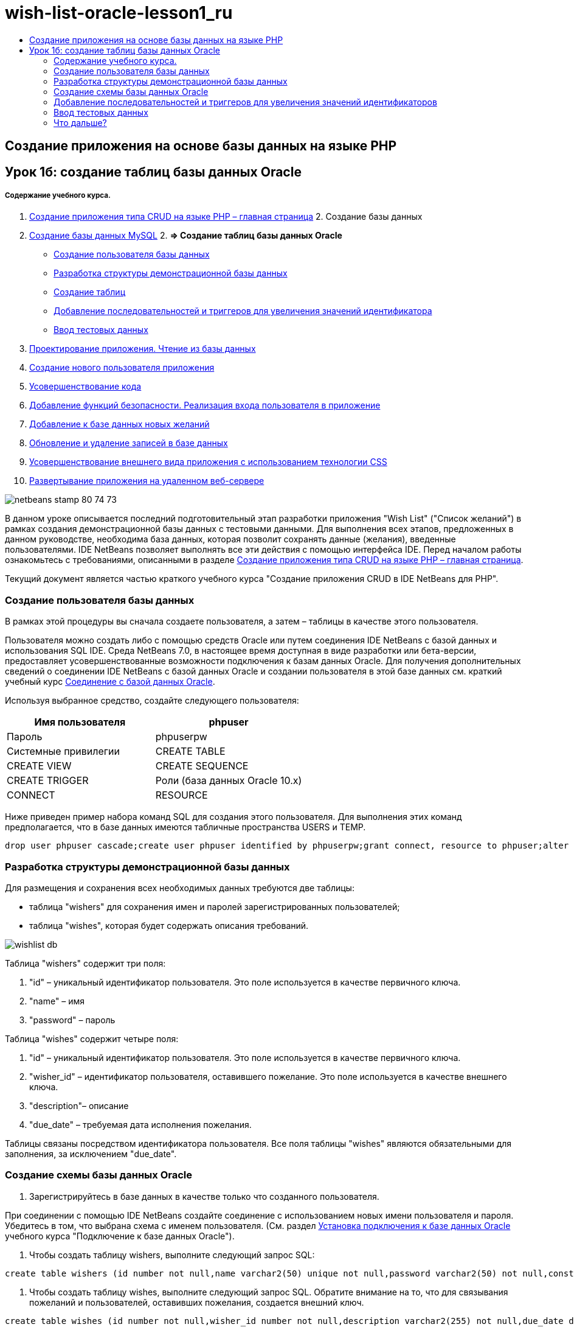 // 
//     Licensed to the Apache Software Foundation (ASF) under one
//     or more contributor license agreements.  See the NOTICE file
//     distributed with this work for additional information
//     regarding copyright ownership.  The ASF licenses this file
//     to you under the Apache License, Version 2.0 (the
//     "License"); you may not use this file except in compliance
//     with the License.  You may obtain a copy of the License at
// 
//       http://www.apache.org/licenses/LICENSE-2.0
// 
//     Unless required by applicable law or agreed to in writing,
//     software distributed under the License is distributed on an
//     "AS IS" BASIS, WITHOUT WARRANTIES OR CONDITIONS OF ANY
//     KIND, either express or implied.  See the License for the
//     specific language governing permissions and limitations
//     under the License.
//

= wish-list-oracle-lesson1_ru
:jbake-type: page
:jbake-tags: old-site, needs-review
:jbake-status: published
:keywords: Apache NetBeans  wish-list-oracle-lesson1_ru
:description: Apache NetBeans  wish-list-oracle-lesson1_ru
:toc: left
:toc-title:

== Создание приложения на основе базы данных на языке PHP

== Урок 1б: создание таблиц базы данных Oracle

===== Содержание учебного курса.

1. link:wish-list-tutorial-main-page.html[Создание приложения типа CRUD на языке PHP – главная страница]
2. 
Создание базы данных

1. link:wish-list-lesson1.html[Создание базы данных MySQL]
2. 
*=> Создание таблиц базы данных Oracle*

* link:#CreateUser[Создание пользователя базы данных]
* link:#DatabaseStructure[Разработка структуры демонстрационной базы данных]
* link:#CreateTables[Создание таблиц]
* link:#add-sequence-trigger[Добавление последовательностей и триггеров для увеличения значений идентификатора]
* link:#EnterTestData[Ввод тестовых данных]
3. link:wish-list-lesson2.html[Проектирование приложения. Чтение из базы данных]
4. link:wish-list-lesson3.html[Создание нового пользователя приложения]
5. link:wish-list-lesson4.html[Усовершенствование кода]
6. link:wish-list-lesson5.html[Добавление функций безопасности. Реализация входа пользователя в приложение]
7. link:wish-list-lesson6.html[Добавление к базе данных новых желаний]
8. link:wish-list-lesson7.html[Обновление и удаление записей в базе данных]
9. link:wish-list-lesson8.html[Усовершенствование внешнего вида приложения с использованием технологии CSS]
10. link:wish-list-lesson9.html[Развертывание приложения на удаленном веб-сервере]

image:netbeans-stamp-80-74-73.png[title="Содержимое этой страницы применимо к IDE NetBeans 7.2, 7.3, 7.4 и 8.0"]

В данном уроке описывается последний подготовительный этап разработки приложения "Wish List" ("Список желаний") в рамках создания демонстрационной базы данных с тестовыми данными. Для выполнения всех этапов, предложенных в данном руководстве, необходима база данных, которая позволит сохранять данные (желания), введенные пользователями. IDE NetBeans позволяет выполнять все эти действия с помощью интерфейса IDE.
Перед началом работы ознакомьтесь с требованиями, описанными в разделе link:wish-list-tutorial-main-page.html[Создание приложения типа CRUD на языке PHP – главная страница].

Текущий документ является частью краткого учебного курса "Создание приложения CRUD в IDE NetBeans для PHP".


=== Создание пользователя базы данных

В рамках этой процедуры вы сначала создаете пользователя, а затем – таблицы в качестве этого пользователя.

Пользователя можно создать либо с помощью средств Oracle или путем соединения IDE NetBeans с базой данных и использования SQL IDE. Среда NetBeans 7.0, в настоящее время доступная в виде разработки или бета-версии, предоставляет усовершенствованные возможности подключения к базам данных Oracle. Для получения дополнительных сведений о соединении IDE NetBeans с базой данных Oracle и создании пользователя в этой базе данных см. краткий учебный курс link:../ide/oracle-db.html[Соединение с базой данных Oracle].

Используя выбранное средство, создайте следующего пользователя:

|===
|Имя пользователя |phpuser 

|Пароль |phpuserpw 

|Системные привилегии |CREATE TABLE 

|CREATE VIEW 

|CREATE SEQUENCE 

|CREATE TRIGGER 

|Роли (база данных Oracle 10.x) |CONNECT 

|RESOURCE 
|===

Ниже приведен пример набора команд SQL для создания этого пользователя. Для выполнения этих команд предполагается, что в базе данных имеются табличные пространства USERS и TEMP.

[source,java]
----

drop user phpuser cascade;create user phpuser identified by phpuserpw;grant connect, resource to phpuser;alter user phpuser default tablespace users temporary tablespace temp account unlock; 
----

=== Разработка структуры демонстрационной базы данных

Для размещения и сохранения всех необходимых данных требуются две таблицы:

* таблица "wishers" для сохранения имен и паролей зарегистрированных пользователей;
* таблица "wishes", которая будет содержать описания требований.

image:wishlist-db.png[]

Таблица "wishers" содержит три поля:

1. "id" – уникальный идентификатор пользователя. Это поле используется в качестве первичного ключа.
2. "name" – имя
3. "password" – пароль

Таблица "wishes" содержит четыре поля:

1. "id" – уникальный идентификатор пользователя. Это поле используется в качестве первичного ключа.
2. "wisher_id" – идентификатор пользователя, оставившего пожелание. Это поле используется в качестве внешнего ключа.
3. "description"– описание
4. "due_date" – требуемая дата исполнения пожелания.

Таблицы связаны посредством идентификатора пользователя. Все поля таблицы "wishes" являются обязательными для заполнения, за исключением "due_date".

=== Создание схемы базы данных Oracle

1. Зарегистрируйтесь в базе данных в качестве только что созданного пользователя.

При соединении с помощью IDE NetBeans создайте соединение с использованием новых имени пользователя и пароля. Убедитесь в том, что выбрана схема с именем пользователя. (См. раздел link:../ide/oracle-db.html#connect[Установка подключения к базе данных Oracle] учебного курса "Подключение к базе данных Oracle").

2. Чтобы создать таблицу wishers, выполните следующий запрос SQL:
[source,java]
----

create table wishers (id number not null,name varchar2(50) unique not null,password varchar2(50) not null,constraint wishers_pk primary key(id));
----
3. Чтобы создать таблицу wishes, выполните следующий запрос SQL. Обратите внимание на то, что для связывания пожеланий и пользователей, оставивших пожелания, создается внешний ключ.
[source,java]
----

create table wishes (id number not null,wisher_id number not null,description varchar2(255) not null,due_date date,constraint wishes_pk primary key(id),constraint wishes_fk1 foreign key(wisher_id) references wishers(id));
----
4. Убедитесь в том, что к базе данных добавлены новые таблицы. При соединении с базой данных с помощью IDE NetBeans перейдите в окне 'Службы' к узлу соединения jdbc:oracle:thin:@localhost:1521:XE [phpuser on PHPUSER]. Новые таблицы приведены в узле "Tables" (Таблицы). (Если они не отображаются, щелкните подключение правой кнопкой мыши и выберите команду "Refresh" (Обновить)).
image:tables-in-services-window.png[]

Примечание. Набор команд SQL для создания таблиц базы данных Oracle можно загрузить link:https://netbeans.org/projects/www/downloads/download/php%252FSQL-files-for-Oracle.zip[здесь].

=== Добавление последовательностей и триггеров для увеличения значений идентификаторов

В базе данных Oracle необходимо указать последовательность для увеличения значения. Для увеличения значения при добавлении нового элемента в таблицу следует добавить триггер.

1. Чтобы добавить последовательность для таблицы wishers, выполните следующую команду SQL:
[source,java]
----

create sequence wishers_id_seq start with 1 increment by 1;
----
2. Чтобы инициировать последовательность в столбце идентификаторов таблицы wishers при добавлении нового пользователя, оставившего запись, выполните следующую команду SQL:
[source,java]
----

create or replace trigger wishers_insertbefore insert on wishersfor each rowbeginselect wishers_id_seq.nextval into :new.id from dual;end;/
----
3. Добавьте последовательность для таблицы wishes.
[source,java]
----

create sequence wishes_id_seq start with 1 increment by 1;
----
4. Добавьте триггер, запускающий последовательность в столбце идентификаторов таблицы wishes при добавлении нового пожелания.
[source,java]
----

create or replace trigger wishes_insertbefore insert on wishesfor each rowbeginselect wishes_id_seq.nextval into :new.id from dual;end;/
----

Примечание. Набор команд SQL для создания таблиц базы данных Oracle, включая последовательности и триггеры, можно загрузить link:https://netbeans.org/projects/www/downloads/download/php%252FSQL-files-for-Oracle.zip[здесь].

=== Ввод тестовых данных

Для тестирования приложения необходимо наличие некоторых данных в базе данных. В приведенном ниже примере показано, каким образом можно добавить данные для двух пользователей и четырех желаний.

1. Добавьте пользователя с именем Tom и паролем "tomcat".
[source,java]
----

insert into wishers (name, password) values ('Tom','tomcat');
----
2. Добавьте пользователя с именем Jerry и паролем "jerrymouse".
[source,java]
----

insert into wishers (name, password) values ('Jerry', 'jerrymouse');commit;
----
3. Добавьте пожелания.
[source,java]
----

insert into wishes (wisher_id, description, due_date)values (1, 'Sausage', to_date('2008-04-01', 'YYYY-MM-DD'));insert into wishes (wisher_id, description)values (1, 'Icecream');insert into wishes (wisher_id, description, due_date) values (2, 'Cheese', to_date('2008-05-01', 'YYYY-MM-DD'));insert into wishes (wisher_id, description)values (2, 'Candle');commit;
----
4. Убедитесь в том, что данные добавлены. При использовании IDE NetBeans для просмотра данных проверки, щелкните правой кнопкой мыши соответствующую таблицу и выберите в контекстном меню 'Просмотреть данные'.
image:view-test-data.png[]

Ознакомиться с общими принципами организации баз данных и их моделями можно с помощью следующего обучающего руководства: link:http://www.tekstenuitleg.net/en/articles/database_design_tutorial/1[http://www.tekstenuitleg.net/en/articles/database_design_tutorial/1].

Дополнительные сведения о синтаксисе операторов Oracle `CREATE TABLE` приведены в разделе link:http://download.oracle.com/docs/cd/B19306_01/server.102/b14200/statements_7002.htm[http://download.oracle.com/docs/cd/B19306_01/server.102/b14200/statements_7002.htm].

Примечание. Набор команд SQL для создания таблиц базы данных Oracle можно загрузить link:https://netbeans.org/projects/www/downloads/download/php%252FSQL-files-for-Oracle.zip[здесь].

=== Что дальше?

link:wish-list-lesson2.html[Следующий урок >>]

link:wish-list-tutorial-main-page.html[Назад на главную страницу руководства]


link:/about/contact_form.html?to=3&subject=Feedback:%20PHP%20Wish%20List%20CRUD%201:%20Create%20Oracle%20Database%20Tables[Мы ждем ваших отзывов]


Для отправки комментариев и предложений, получения поддержки и новостей о последних разработках, связанных с PHP IDE NetBeans link:../../../community/lists/top.html[присоединяйтесь к списку рассылки users@php.netbeans.org].

link:../../trails/php.html[Возврат к учебной карте PHP]


NOTE: This document was automatically converted to the AsciiDoc format on 2018-03-13, and needs to be reviewed.
